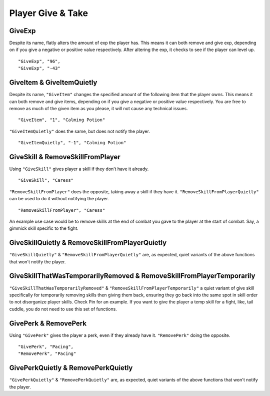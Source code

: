 **Player Give & Take**
=======================

.. _GiveExp:

**GiveExp**
------------

Despite its name, flatly alters the amount of exp the player has. This means it can both remove and give exp, depending on if you give a negative
or positive value respectively. After altering the exp, it checks to see if the player can level up.

::

  "GiveExp", "96",
  "GiveExp", "-43"

**GiveItem & GiveItemQuietly**
-------------------------------

Despite its name, ``"GiveItem"`` changes the specified amount of the following item that the player owns. This means it can both remove and give items, depending on if
you give a negative or positive value respectively. You are free to remove as much of the given item as you please, it will not cause any technical issues.

::

  "GiveItem", "1", "Calming Potion"

``"GiveItemQuietly"`` does the same, but does not notify the player.

::

  "GiveItemQuietly", "-1", "Calming Potion"

**GiveSkill & RemoveSkillFromPlayer**
--------------------------------------

Using ``"GiveSkill"`` gives player a skill if they don’t have it already.

::

  "GiveSkill", "Caress"

``"RemoveSkillFromPlayer"`` does the opposite, taking away a skill if they have it. ``"RemoveSkillFromPlayerQuietly"`` can be used to do it without notifying the player.


::

  "RemoveSkillFromPlayer", "Caress"

An example use case would be to remove skills at the end of combat you gave to the player at the start of combat. Say, a gimmick skill specific to the fight.

**GiveSkillQuietly & RemoveSkillFromPlayerQuietly**
----------------------------------------------------

``"GiveSkillQuietly"`` & ``"RemoveSkillFromPlayerQuietly"`` are, as expected, quiet variants of the above functions that won't notify the player.

**GiveSkillThatWasTemporarilyRemoved & RemoveSkillFromPlayerTemporarily**
--------------------------------------------------------------------------

``"GiveSkillThatWasTemporarilyRemoved"`` & ``"RemoveSkillFromPlayerTemporarily"`` a quiet variant of give skill specifically for temporarily removing skills then giving them back, ensuring they go back into the same spot in skill order to not disorganize player skills. Check Pin for an example. If you want to give the player a temp skill for a fight, like, tail cuddle, you do not need to use this set of functions.

**GivePerk & RemovePerk**
--------------------------

Using ``"GivePerk"`` gives the player a perk, even if they already have it. ``"RemovePerk"`` doing the opposite.

::

  "GivePerk", "Pacing",
  "RemovePerk", "Pacing"

**GivePerkQuietly & RemovePerkQuietly**
----------------------------------------

``"GivePerkQuietly"`` & ``"RemovePerkQuietly"`` are, as expected, quiet variants of the above functions that won't notify the player.
